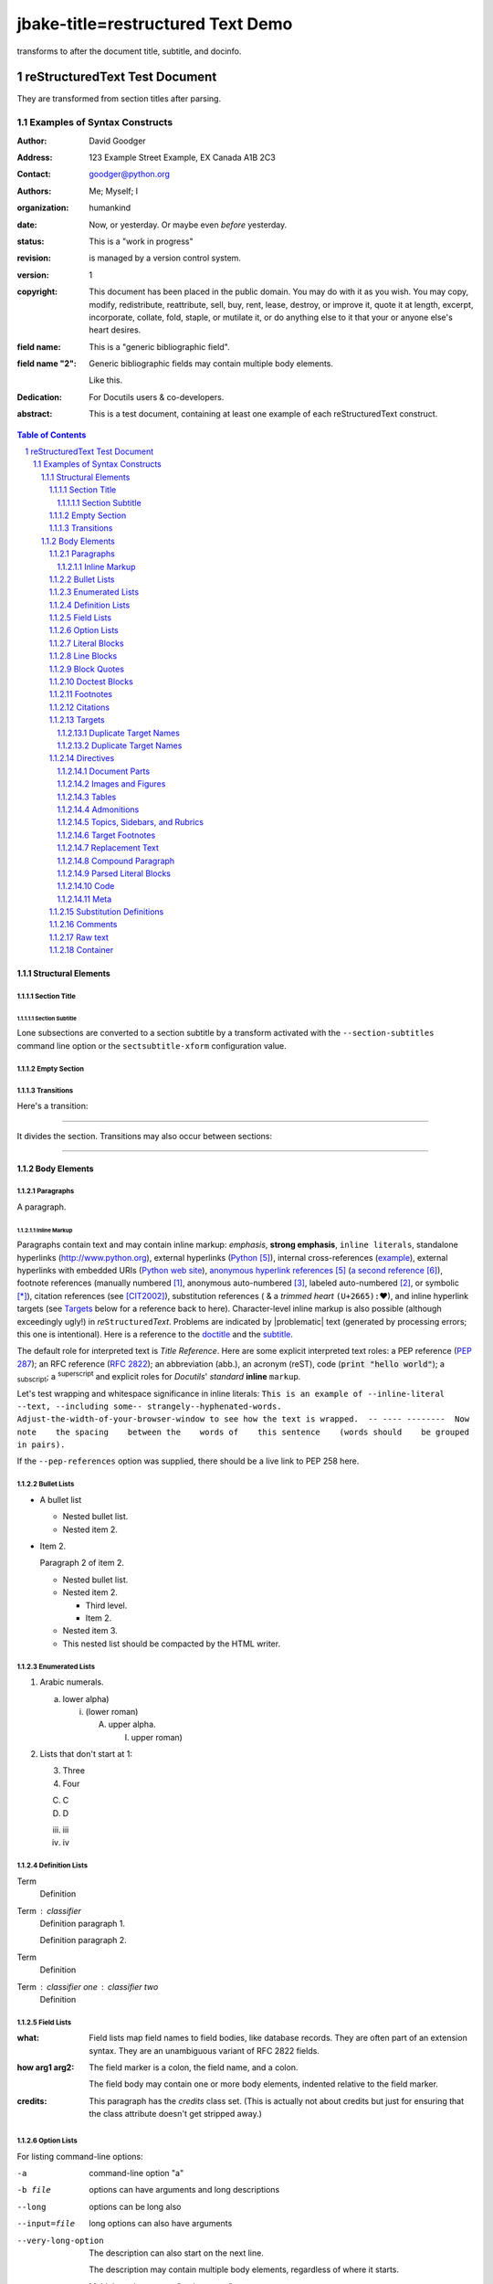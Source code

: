 jbake-title=restructured Text Demo
~~~~~~
.. This is a comment. Note how any initial comments are moved by
transforms to after the document title, subtitle, and docinfo.

.. _doctitle:

================================
 reStructuredText Test Document
================================

.. Above is the document title, and below is the subtitle.
They are transformed from section titles after parsing.

.. _subtitle:

--------------------------------
 Examples of Syntax Constructs
--------------------------------

.. bibliographic fields (which also require a transform):

:Author: David Goodger
:Address: 123 Example Street
          Example, EX  Canada
          A1B 2C3
:Contact: goodger@python.org
:Authors: Me; Myself; I
:organization: humankind
:date: Now, or yesterday.  Or maybe even *before* yesterday.
:status: This is a "work in progress"
:revision: is managed by a version control system.
:version: 1
:copyright: This document has been placed in the public domain. You
            may do with it as you wish. You may copy, modify,
            redistribute, reattribute, sell, buy, rent, lease,
            destroy, or improve it, quote it at length, excerpt,
            incorporate, collate, fold, staple, or mutilate it, or do
            anything else to it that your or anyone else's heart
            desires.
:field name: This is a "generic bibliographic field".
:field name "2":
    Generic bibliographic fields may contain multiple body elements.

    Like this.

:Dedication:

    For Docutils users & co-developers.

:abstract:

    This is a test document, containing at least one example of each
    reStructuredText construct.

.. raw:: latex

   \pagebreak[4] % start ToC on new page

.. contents:: Table of Contents
.. section-numbering::


Structural Elements
===================

Section Title
-------------
Section Subtitle
````````````````

Lone subsections are converted to a section subtitle by a transform
activated with the ``--section-subtitles`` command line option or the
``sectsubtitle-xform`` configuration value.

Empty Section
-------------

Transitions
-----------

Here's a transition:

---------

It divides the section.  Transitions may also occur between sections:

---------

Body Elements
=============

Paragraphs
----------

A paragraph.

Inline Markup
`````````````

Paragraphs contain text and may contain inline markup: *emphasis*,
**strong emphasis**, ``inline literals``, standalone hyperlinks
(http://www.python.org), external hyperlinks (Python_), internal
cross-references (example_), external hyperlinks with embedded URIs
(`Python web site <http://www.python.org>`__), `anonymous hyperlink
references`__ (`a second reference`__), footnote references (manually
numbered [1]_, anonymous auto-numbered [#]_, labeled auto-numbered
[#label]_, or symbolic [*]_), citation references (see [CIT2002]_),
substitution references (|example| &
a *trimmed heart* ``(U+2665):`` |heart|), and _`inline hyperlink targets`
(see Targets_ below for a reference back to here).  Character-level
inline markup is also possible (although exceedingly ugly!) in *re*\
``Structured``\ *Text*.  Problems are indicated by |problematic| text
(generated by processing errors; this one is intentional).  Here is a
reference to the doctitle_ and the subtitle_.

__ http://www.python.org/
__ https://docutils.sourceforge.io/

The default role for interpreted text is `Title Reference`.  Here are
some explicit interpreted text roles: a PEP reference (:PEP:`287`); an
RFC reference (:RFC:`2822`); an abbreviation (:ab:`abb.`), an acronym
(:ac:`reST`), code (:code:`print "hello world"`); a :sub:`subscript`;
a :sup:`superscript` and explicit roles for :title:`Docutils`'
:emphasis:`standard` :strong:`inline` :literal:`markup`.

.. DO NOT RE-WRAP THE FOLLOWING PARAGRAPH!

Let's test wrapping and whitespace significance in inline literals:
``This is an example of --inline-literal --text, --including some--
strangely--hyphenated-words.  Adjust-the-width-of-your-browser-window
to see how the text is wrapped.  -- ---- --------  Now note    the
spacing    between the    words of    this sentence    (words
should    be grouped    in pairs).``

If the ``--pep-references`` option was supplied, there should be a
live link to PEP 258 here.

Bullet Lists
------------

- A bullet list

  + Nested bullet list.
  + Nested item 2.

- Item 2.

  Paragraph 2 of item 2.

  * Nested bullet list.
  * Nested item 2.

    - Third level.
    - Item 2.

  * Nested item 3.

  * This nested list should be compacted by the HTML writer.

    .. _target:

    .. Even if this item contains a target and a comment.

Enumerated Lists
----------------

1. Arabic numerals.

   a) lower alpha)

      (i) (lower roman)

          A. upper alpha.

             I) upper roman)

2. Lists that don't start at 1:

   3. Three

   4. Four

   C. C

   D. D

   iii. iii

   iv. iv

Definition Lists
----------------

Term
    Definition
Term : classifier
    Definition paragraph 1.

    Definition paragraph 2.
Term
    Definition
Term : classifier one  :  classifier two
    Definition

Field Lists
-----------

:what: Field lists map field names to field bodies, like database
       records.  They are often part of an extension syntax.  They are
       an unambiguous variant of RFC 2822 fields.

:how arg1 arg2:

    The field marker is a colon, the field name, and a colon.

    The field body may contain one or more body elements, indented
    relative to the field marker.

:credits:

    .. class:: credits

    This paragraph has the `credits` class set.  (This is actually not
    about credits but just for ensuring that the class attribute
    doesn't get stripped away.)

Option Lists
------------

For listing command-line options:

-a            command-line option "a"
-b file       options can have arguments
              and long descriptions
--long        options can be long also
--input=file  long options can also have
              arguments

--very-long-option
              The description can also start on the next line.

              The description may contain multiple body elements,
              regardless of where it starts.

-x, -y, -z    Multiple options are an "option group".
-v, --verbose  Commonly-seen: short & long options.
-1 file, --one=file, --two file
              Multiple options with arguments.
/V            DOS/VMS-style options too

There must be at least two spaces between the option and the
description.

Literal Blocks
--------------

Literal blocks are indicated with a double-colon ("::") at the end of
the preceding paragraph (over there ``-->``).  They can be indented::

    if literal_block:
        text = 'is left as-is'
        spaces_and_linebreaks = 'are preserved'
        markup_processing = None

Or they can be quoted without indentation::

>> Great idea!
>
> Why didn't I think of that?

Line Blocks
-----------

This section tests line blocks.  Line blocks are body elements which
consist of lines and other line blocks.  Nested line blocks cause
indentation.

| This is a line block.  It ends with a blank line.
|     New lines begin with a vertical bar ("|").
|     Line breaks and initial indent are significant, and preserved.
|         Continuation lines are also possible.  A long line that is intended
          to wrap should begin with a space in place of the vertical bar.
|     The left edge of a continuation line need not be aligned with
  the left edge of the text above it.

| This is a second line block.
|
| Blank lines are permitted internally, but they must begin with a "|".

Another line block, surrounded by paragraphs:

| And it's no good waiting by the window
| It's no good waiting for the sun
| Please believe me, the things you dream of
| They don't fall in the lap of no-one

Take it away, Eric the Orchestra Leader!

    | A one, two, a one two three four
    |
    | Half a bee, philosophically,
    |     must, *ipso facto*, half not be.
    | But half the bee has got to be,
    |     *vis a vis* its entity.  D'you see?
    |
    | But can a bee be said to be
    |     or not to be an entire bee,
    |         when half the bee is not a bee,
    |             due to some ancient injury?
    |
    | Singing...

A line block, like the following poem by Christian Morgenstern, can
also be centre-aligned:

.. class:: language-de align-center

| **Die Trichter**
|
| Zwei Trichter wandeln durch die Nacht.
| Durch ihres Rumpfs verengten Schacht
| flieÃŸt weiÃŸes Mondlicht
| still und heiter
| auf Â  ihren
| Waldweg
| u. s.
| w.
|

Block Quotes
------------

Block quotes consist of indented body elements:

    My theory by A. Elk.  Brackets Miss, brackets.  This theory goes
    as follows and begins now.  All brontosauruses are thin at one
    end, much much thicker in the middle and then thin again at the
    far end.  That is my theory, it is mine, and belongs to me and I
    own it, and what it is too.

    -- Anne Elk (Miss)

The language of a quote (like any other object) can be specified by
a class attribute:

.. class:: language-fr

..

    ReStructuredText est un langage de balisage lÃ©ger utilisÃ©
    notamment dans la documentation du langage Python.

Doctest Blocks
--------------

>>> print 'Python-specific usage examples; begun with ">>>"'
Python-specific usage examples; begun with ">>>"
>>> print '(cut and pasted from interactive Python sessions)'
(cut and pasted from interactive Python sessions)

Footnotes
---------

.. [1] A footnote contains body elements, consistently indented by at
   least 3 spaces.

   This is the footnote's second paragraph.

.. [#label] Footnotes may be numbered, either manually (as in [1]_) or
   automatically using a "#"-prefixed label.  This footnote has a
   label so it can be referred to from multiple places, both as a
   footnote reference ([#label]_) and as a `hyperlink reference`__.

   __ label_

.. [#] This footnote is numbered automatically and anonymously using a
   label of "#" only.

   This is the second paragraph.

   And this is the third paragraph.

.. [*] Footnotes may also use symbols, specified with a "*" label.
   Here's a reference to the next footnote: [*]_.

.. [*] This footnote shows the next symbol in the sequence.

.. [4] Here's an unreferenced footnote, with a reference to a
   nonexistent footnote: [5]_.

Citations
---------

.. [CIT2002] Citations are text-labeled footnotes. They may be
   rendered separately and differently from footnotes.

Here's a reference to the above, [CIT2002]_, and a [nonexistent]_
citation.

.. _Another Target:

Targets
-------

.. _example:

This paragraph is pointed to by the explicit "example" target. A
reference can be found under `Inline Markup`_, above. `Inline
hyperlink targets`_ are also possible.

Section headers are implicit targets, referred to by name. See
Targets_, which is a subsection of `Body Elements`_.

Explicit external targets are interpolated into references such as
"Python_".

.. _Python: http://www.python.org/

Targets may be indirect and anonymous.  Thus `this phrase`__ may also
refer to the Targets_ section.

__ Targets_

Here's a `hyperlink reference without a target`_, which generates an
error.

Duplicate Target Names
``````````````````````

Duplicate names in section headers or other implicit targets will
generate "info" (level-1) system messages.  Duplicate names in
explicit targets will generate "warning" (level-2) system messages.

Duplicate Target Names
``````````````````````

Since there are two "Duplicate Target Names" section headers, we
cannot uniquely refer to either of them by name.  If we try to (like
this: `Duplicate Target Names`_), an error is generated.

Directives
----------

.. contents:: :local:

These are just a sample of the many reStructuredText Directives.  For
others, please see `reStructuredText Directives`__.

__ https://docutils.sourceforge.io/docs/ref/rst/directives.html

Document Parts
``````````````

An example of the "contents" directive can be seen above this section
(a local, untitled table of contents_) and at the beginning of the
document (a document-wide `table of contents`_).

Images and Figures
``````````````````

An image directive (also clickable -- a hyperlink reference):

.. image:: ../../../docs/user/rst/images/title.png
   :class: class1 class2
   :target: directives_
   :width: 70%

Image with multiple IDs:

.. _image target 1:
.. _image target 2:
.. _image target 3:
.. image:: ../../../docs/user/rst/images/biohazard.png

A centered image:

.. image:: ../../../docs/user/rst/images/biohazard.png
   :align: center

A left-aligned image:

.. image:: ../../../docs/user/rst/images/biohazard.png
   :align: left

This paragraph might flow around the image.
The specific behavior depends upon the style sheet and
the browser or rendering software used.

A right-aligned image:

.. image:: ../../../docs/user/rst/images/biohazard.png
   :align: right

This paragraph might flow around the image.
The specific behavior depends upon the style sheet and
the browser or rendering software used.

For inline images see `Substitution Definitions`_.

Image size:

An image 2 em wide:

.. image:: ../../../docs/user/rst/images/biohazard.png
   :width: 2 em

An image 2 cm wide and 15 pixel high:

.. image:: ../../../docs/user/rst/images/biohazard.png
   :width: 2cm
   :height: 15 px

Relative units allow adaption of the image to the screen or paper size.
An image occupying 50% of the line width:

.. image:: ../../../docs/user/rst/images/title.png
   :width: 50%

A *figure* is an image with a caption and/or a legend.  With page-based output
media, figures might float to a different position if this helps the page
layout.

.. figure:: ../../../docs/user/rst/images/title.png
   :figclass: figclass1 figclass2
   :class: class1 class2
   :alt: reStructuredText, the markup syntax
   :width: 258

   Plaintext markup syntax and parser system.

   +------------+-----------------------------------------------+
   | re         | Revised, revisited, based on 're' module.     |
   +------------+-----------------------------------------------+
   | Structured | Structure-enhanced text, structuredtext.      |
   +------------+-----------------------------------------------+
   | Text       | Well it is, isn't it?                         |
   +------------+-----------------------------------------------+

   This paragraph is also part of the legend.

A left-aligned figure, 70% wide:

.. figure:: ../../../docs/user/rst/images/biohazard.png
   :figclass: figclass1 figclass2
   :class: class1 class2
   :alt: reStructuredText, the markup syntax
   :align: left
   :width: 40 px
   :figwidth: 70 %

   This is the caption.

   This is the legend.

   The legend may consist of several paragraphs.

This paragraph might flow around the figure.

The specific behavior depends upon the style sheet and the browser or
rendering software used.

A centered figure:

.. figure:: ../../../docs/user/rst/images/biohazard.png
   :align: center
   :width: 40 px

   This is the caption.

   This is the legend.

   The legend may consist of several paragraphs.

This paragraph might flow around the figure.

The specific behavior depends upon the style sheet and the browser or
rendering software used.

A right-aligned figure:

.. figure:: ../../../docs/user/rst/images/biohazard.png
   :align: right
   :width: 40 px

   This is the caption.

   This is the legend.

   The legend may consist of several paragraphs.

This paragraph might flow around the figure. The specific behavior depends
upon the style sheet and the browser or rendering software used.


Tables
``````

Tables may be given titles and additional arguments with the *table*
directive:

.. Table:: left-aligned table
   :align: left

   =====  =====
     A    not A
   =====  =====
   False  True
   True   False
   =====  =====

.. Table:: center-aligned table
   :align: center

   =====  =====
     A    not A
   =====  =====
   False  True
   True   False
   =====  =====

.. Table:: right-aligned table
   :align: right

   =====  =====
     A    not A
   =====  =====
   False  True
   True   False
   =====  =====

With the "widths" argument "auto" (or "class" value "colwidths-auto"),
column widths are determined by the backend (if supported by the
writer/backend).

.. _target1:
.. _target2:

.. table::
   :widths: auto

   ======= ======= ==========
   A       B       A or B
   ======= ======= ==========
   False   False   False
   True    False   True
   False   True    True
   True    True    True
   ======= ======= ==========


Admonitions
```````````

.. Attention:: Directives at large.

.. Caution::

   Don't take any wooden nickels.

.. DANGER:: Mad scientist at work!

.. Error:: Does not compute.

.. Hint:: It's bigger than a bread box.

.. Important::
   - Wash behind your ears.
   - Clean up your room.
   - Call your mother.
   - Back up your data.

.. Note:: This is a note.

.. Tip:: 15% if the service is good.

.. WARNING:: Strong prose may provoke extreme mental exertion.
   Reader discretion is strongly advised.

.. admonition:: And, by the way...

   You can make up your own admonition too.

   .. _Docutils: https://docutils.sourceforge.io/

Topics, Sidebars, and Rubrics
`````````````````````````````

*Sidebars* are like miniature, parallel documents.

.. sidebar:: Optional Sidebar Title
   :subtitle: Optional Subtitle

   This is a sidebar.  It is for text outside the flow of the main
   text.

   .. rubric:: This is a rubric inside a sidebar

   Sidebars often appear beside the main text with a border and a different
   background or font color.

A *topic* is like a block quote with a title, or a self-contained section
with no subsections.

.. topic:: Topic Title

   This is a topic.

A *rubric* is like an informal heading that doesn't correspond to the
document's structure. It is typically highlighted in red (hence the name).

.. rubric:: This is a rubric

Topics and rubrics can be used at places where a `section title`_ is not
allowed (e.g. inside a directive).

Target Footnotes
````````````````

.. target-notes::


Replacement Text
````````````````

I recommend you try |Python|_.

.. |Python| replace:: Python, *the* best language around

Compound Paragraph
``````````````````

The *compound* directive is used to create a "compound paragraph", which
is a single logical paragraph containing multiple physical body
elements. For example:

.. compound::

   The 'rm' command is very dangerous.  If you are logged
   in as root and enter ::

       cd /
       rm -rf *

   you will erase the entire contents of your file system.

Test the handling and display of compound paragraphs:

.. compound::
   :class: some-class

   Compound 2, paragraph 1,

   compound 2, paragraph 2,

   * list item 1,
   * list item 2,

   compound 2, paragraph 3.

.. compound::

   Compound 3, only consisting of one paragraph.

.. compound::

   ::

       Compound 4.
       This one starts with a literal block.

   Compound 4, paragraph following the literal block.

Now something *really* perverted -- a nested compound block.  This is
just to test that it works at all; the results don't have to be
meaningful.

.. compound::

   Compound 5, block 1 (a paragraph).

   .. compound::

      Compound 6 is block 2 in compound 5.

      Compound 6, another paragraph.

   Compound 5, block 3 (a paragraph).

.. compound::

   Compound 7, tests the inclusion of various block-level
   elements in one logical paragraph. First a table,

   +--------------------+--------------------+--------------------+
   | Left cell, first   | Middle cell,       | Right cell.        |
   | paragraph.         | consisting of      |                    |
   |                    | exactly one        | Paragraph 2.       |
   | Left cell, second  | paragraph.         |                    |
   | paragraph.         |                    | Paragraph 3.       |
   +--------------------+--------------------+--------------------+

   followed by a paragraph. This physical paragraph is
   actually a continuation of the paragraph before the table. It is followed
   by

     a quote and

   #. an enumerated list,

   a paragraph,

   --an  option list,

   a paragraph,

   :a field: list,

   a paragraph,

   a definition
     list,

   a paragraph, an image:

   .. image:: ../../../docs/user/rst/images/biohazard.png

   a paragraph,

   | a line
   | block,

   a paragraph followed by a comment,

   .. this is a comment

   a paragraph, a

   .. note:: with content

   and the final paragraph of the compound 7.

Parsed Literal Blocks
`````````````````````

.. parsed-literal::

   This is a parsed literal block.
       This line is indented.  The next line is blank.

   Inline markup is supported, e.g. *emphasis*, **strong**, ``literal
   text``, :sub:`sub-` and :sup:`super`\ scripts,
   inline formulas: :math:`A = 2 \pi r^2`,
   footnotes [1]_, _`hyperlink targets`, and `references
   <http://www.python.org/>`_.

Code
````

Blocks of source code can be set with the `code` directive. If the code
language is specified, the content is parsed and tagged by the Pygments_
syntax highlighter and can be formatted with a style sheet. (Code parsing
is turned off using the ``syntax-highlight`` config setting in the test
conversions in order to get identical results with/without installed
Pygments highlighter.)

.. code:: python

  print 'This is Python code.'

The ``:number-lines:`` option (with optional start value) generates line
numbers:

.. code:: python
  :number-lines: 8

  # print integers from 0 to 9:
  for i in range(10):
      print i

For inline code snippets, there is the `code` role, which can be used
directly (the code will not be parsed/tagged, as the language is not known)
or as base for special code roles, e.g. the LaTeX code in the next
paragraph.

.. role:: tex(code)
   :language: tex

Docutils uses LaTeX syntax for math directives and roles:
:tex:`\alpha = f(x)` prints :math:`\alpha = f(x)`.



Meta
````

The `â€œmetaâ€ directive`__ is used to specify metadata to be stored in,
e.g., HTML META tags or ODT file properties.

.. meta::
   :keywords: reStructuredText, test, parser
   :description lang=en: A test document, containing at least one
       example of each reStructuredText construct.

__ https://docutils.sourceforge.io/docs/ref/rst/directives.html#metadata


Substitution Definitions
------------------------

An inline image (|example|) example:

.. |EXAMPLE| image:: ../../../docs/user/rst/images/biohazard.png

A Unicode example:

.. |heart| unicode:: 0x2665
   :trim:

(Substitution definitions are not visible in the HTML source.)

Comments
--------

Here's one:

.. Comments begin with two dots and a space. Anything may
follow, except for the syntax of footnotes, hyperlink
targets, directives, or substitution definitions.

   Double-dashes -- "--" -- must be escaped somehow in HTML output.

   Comments may contain non-ASCII characters: Ã¤ Ã¶ Ã¼ Ã¦ Ã¸ Ã¥

(View the HTML source to see the comment.)

Raw text
--------

This does not necessarily look nice, because there may be missing white space.

It's just there to freeze the behavior.

.. raw:: html latex

   A test.

.. raw:: html latex

   Second test.

.. class:: myclass

.. raw:: html latex

   Another test with myclass set.

.. role:: raw-role(raw)
   :format: html latex
   :class: myrawroleclass

This is the :raw-role:`fourth test` with myrawroleclass set.

.. raw:: html

   Fifth test in HTML.<br />Line two.

.. raw:: latex

   Fifth test in LaTeX.\\Line two.

Container
---------

.. container:: custom

   paragraph 1

   paragraph 2